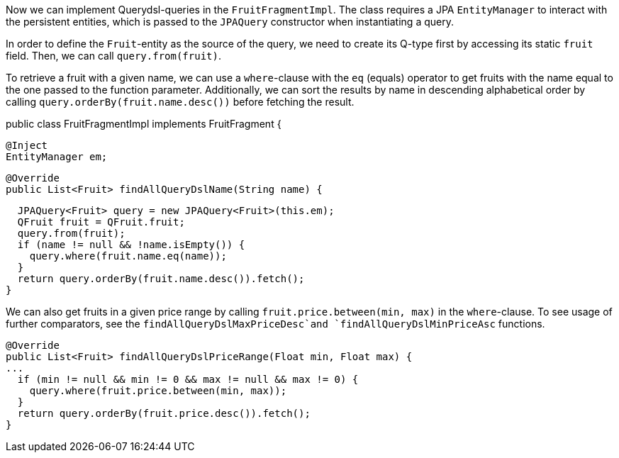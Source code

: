 Now we can implement Querydsl-queries in the `FruitFragmentImpl`. The class requires a JPA `EntityManager` to interact with the persistent entities, which is passed to the `JPAQuery` constructor when instantiating a query.

In order to define the `Fruit`-entity as the source of the query, we need to create its Q-type first by accessing its static `fruit` field. Then, we can call `query.from(fruit)`.

To retrieve a fruit with a given name, we can use a `where`-clause with the `eq` (equals) operator to get fruits with the name equal to the one passed to the function parameter. Additionally, we can sort the results by name in descending alphabetical order by calling `query.orderBy(fruit.name.desc())` before fetching the result.

public class FruitFragmentImpl implements FruitFragment {

  @Inject
  EntityManager em;

  @Override
  public List<Fruit> findAllQueryDslName(String name) {

    JPAQuery<Fruit> query = new JPAQuery<Fruit>(this.em);
    QFruit fruit = QFruit.fruit;
    query.from(fruit);
    if (name != null && !name.isEmpty()) {
      query.where(fruit.name.eq(name));
    }
    return query.orderBy(fruit.name.desc()).fetch();
  }

We can also get fruits in a given price range by calling `fruit.price.between(min, max)` in the `where`-clause. To see usage of further comparators, see the `findAllQueryDslMaxPriceDesc`and `findAllQueryDslMinPriceAsc` functions.

  @Override
  public List<Fruit> findAllQueryDslPriceRange(Float min, Float max) {
  ...
    if (min != null && min != 0 && max != null && max != 0) {
      query.where(fruit.price.between(min, max));
    }
    return query.orderBy(fruit.price.desc()).fetch();
  }

